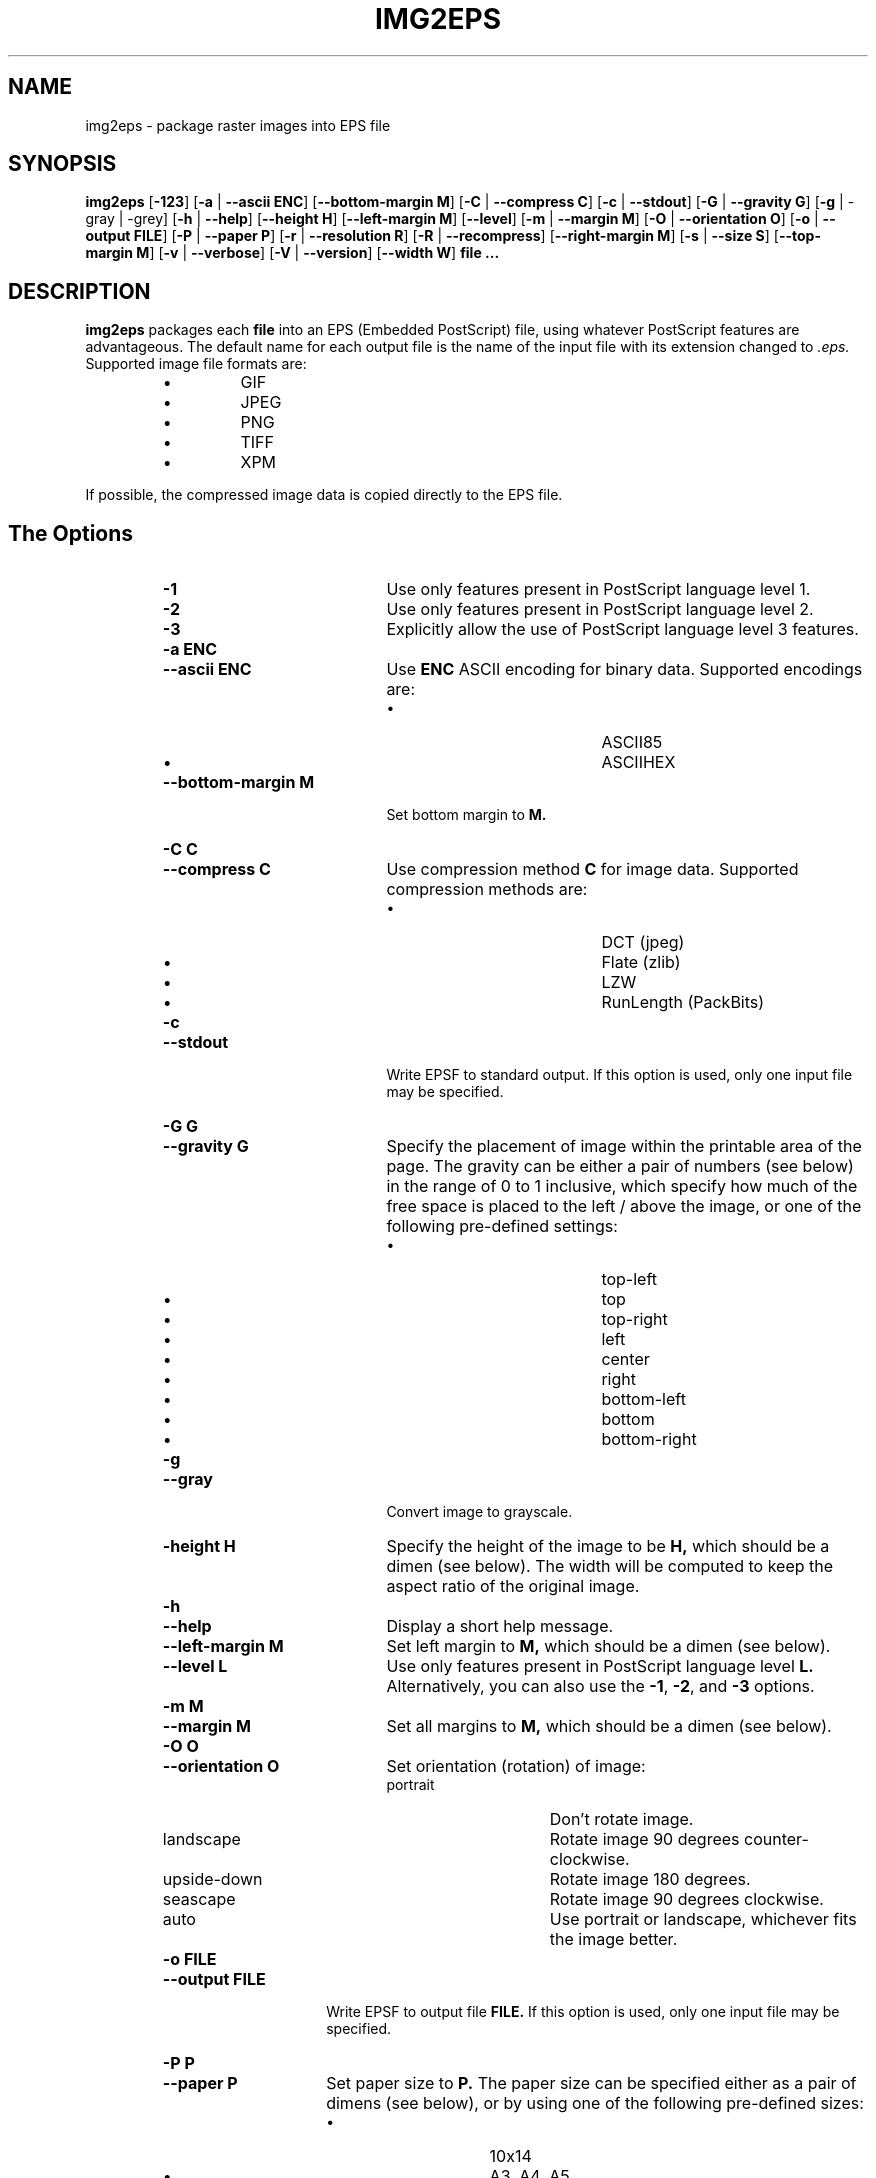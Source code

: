 .\" Converted with mdoc2man 0.2
.\" from NiH: img2eps.mdoc,v 1.14 2005/07/06 14:23:23 dillo Exp 
.\"  $NiH: img2eps.mdoc,v 1.14 2005/07/06 14:23:23 dillo Exp $
.\"
.\"  img2eps.mdoc \-- man page for img2eps(1)
.\"  Copyright (C) 2002, 2005 Dieter Baron and Thomas Klausner
.\"
.\"  This file is part of img2eps, an image to EPS file converter.
.\"  The authors can be contacted at <dillo@giga.or.at> and
.\"  <tk@giga.or.at> respectively
.\"
.\"  Redistribution and use in source and binary forms, with or without
.\"  modification, are permitted provided that the following conditions
.\"  are met:
.\"  1. Redistributions of source code must retain the above copyright
.\"     notice, this list of conditions and the following disclaimer.
.\"  2. Redistributions in binary form must reproduce the above copyright
.\"     notice, this list of conditions and the following disclaimer in
.\"     the documentation and/or other materials provided with the
.\"     distribution.
.\"  3. The name of the author may not be used to endorse or promote
.\"     products derived from this software without specific prior
.\"     written permission.
.\" 
.\"  THIS SOFTWARE IS PROVIDED BY DIETER BARON ``AS IS'' AND ANY EXPRESS
.\"  OR IMPLIED WARRANTIES, INCLUDING, BUT NOT LIMITED TO, THE IMPLIED
.\"  WARRANTIES OF MERCHANTABILITY AND FITNESS FOR A PARTICULAR PURPOSE
.\"  ARE DISCLAIMED.  IN NO EVENT SHALL DIETER BARON BE LIABLE FOR ANY
.\"  DIRECT, INDIRECT, INCIDENTAL, SPECIAL, EXEMPLARY, OR CONSEQUENTIAL
.\"  DAMAGES (INCLUDING, BUT NOT LIMITED TO, PROCUREMENT OF SUBSTITUTE
.\"  GOODS OR SERVICES; LOSS OF USE, DATA, OR PROFITS; OR BUSINESS
.\"  INTERRUPTION) HOWEVER CAUSED AND ON ANY THEORY OF LIABILITY, WHETHER
.\"  IN CONTRACT, STRICT LIABILITY, OR TORT (INCLUDING NEGLIGENCE OR
.\"  OTHERWISE) ARISING IN ANY WAY OUT OF THE USE OF THIS SOFTWARE, EVEN
.\"  IF ADVISED OF THE POSSIBILITY OF SUCH DAMAGE.
.\"
.TH IMG2EPS 1 "January 7, 2005" NiH
.SH "NAME"
img2eps \- package raster images into EPS file
.SH "SYNOPSIS"
.B img2eps
[\fB-123\fR]
[\fB-a\fR | \fB--ascii\fR \fBENC\fR]
[\fB--bottom-margin\fR \fBM\fR]
[\fB-C\fR | \fB--compress\fR \fBC\fR]
[\fB-c\fR | \fB--stdout\fR]
[\fB-G\fR | \fB--gravity\fR \fBG\fR]
[\fB-g\fR | \-gray | \-grey]
[\fB-h\fR | \fB--help\fR]
[\fB--height\fR \fBH\fR]
[\fB--left-margin\fR \fBM\fR]
[\fB--level\fR]
[\fB-m\fR | \fB--margin\fR \fBM\fR]
[\fB-O\fR | \fB--orientation\fR \fBO\fR]
[\fB-o\fR | \fB--output\fR \fBFILE\fR]
[\fB-P\fR | \fB--paper\fR \fBP\fR]
[\fB-r\fR | \fB--resolution\fR \fBR\fR]
[\fB-R\fR | \fB--recompress\fR]
[\fB--right-margin\fR \fBM\fR]
[\fB-s\fR | \fB--size\fR \fBS\fR]
[\fB--top-margin\fR \fBM\fR]
[\fB-v\fR | \fB--verbose\fR]
[\fB-V\fR | \fB--version\fR]
[\fB--width\fR \fBW\fR]
\fBfile ...\fR
.SH "DESCRIPTION"
.B img2eps
packages each
\fBfile\fR
into an EPS (Embedded PostScript) file, using whatever PostScript
features are advantageous.
The default name for each output file is the name of the input file
with its extension changed to
.I .eps.
Supported image file formats are:
.RS
.IP \(bu 
GIF
.IP \(bu 
JPEG
.IP \(bu 
PNG
.IP \(bu 
TIFF
.IP \(bu 
XPM
.RE
.PP
If possible, the compressed image data is copied directly to the EPS file.
.SH "The Options"
.RS
.TP 20
\fB-1\fR
Use only features present in PostScript language level 1.
.TP 20
\fB-2\fR
Use only features present in PostScript language level 2.
.TP 20
\fB-3\fR
Explicitly allow the use of PostScript language level 3 features.
.TP 20
\fB-a\fR \fBENC\fR
.TP 20
\fB--ascii\fR \fBENC\fR
Use
\fBENC\fR
ASCII encoding for binary data.
Supported encodings are:
.RS
.IP \(bu 20
ASCII85
.IP \(bu 20
ASCIIHEX
.RE
.TP 20
\fB--bottom-margin\fR \fBM\fR
Set bottom margin to
\fBM.\fR
.TP 20
\fB-C\fR \fBC\fR
.TP 20
\fB--compress\fR \fBC\fR
Use compression method
\fBC\fR
for image data.
Supported compression methods are:
.RS
.IP \(bu 20
DCT (jpeg)
.IP \(bu 20
Flate (zlib)
.IP \(bu 20
LZW
.IP \(bu 20
RunLength (PackBits)
.RE
.TP 20
\fB-c\fR
.TP 20
\fB--stdout\fR
Write EPSF to standard output.
If this option is used, only one input file may be specified.
.TP 20
\fB-G\fR \fBG\fR
.TP 20
\fB--gravity\fR \fBG\fR
Specify the placement of image within the printable area of the page.
The gravity can be either a pair of numbers (see below) in the range
of 0 to 1 inclusive, which specify how much of the free space is
placed to the left / above the image, or one of the following
pre-defined settings:
.RS
.IP \(bu 20
top-left
.IP \(bu 20
top
.IP \(bu 20
top-right
.IP \(bu 20
left
.IP \(bu 20
center
.IP \(bu 20
right
.IP \(bu 20
bottom-left
.IP \(bu 20
bottom
.IP \(bu 20
bottom-right
.RE
.TP 20
\fB-g\fR
.TP 20
\fB--gray\fR
Convert image to grayscale.
.TP 20
\fB-height\fR \fBH\fR
Specify the height of the image to be
\fBH,\fR
which should be a dimen (see below).
The width will be computed to keep the aspect ratio of the original image.
.TP 20
\fB-h\fR
.TP 20
\fB--help\fR
Display a short help message.
.TP 20
\fB--left-margin\fR \fBM\fR
Set left margin to
\fBM,\fR
which should be a dimen (see below).
.TP 20
\fB--level\fR \fBL\fR
Use only features present in PostScript language level
\fBL.\fR
Alternatively, you can also use the
\fB-1\fR,
\fB-2\fR,
and
\fB-3\fR
options.
.TP 20
\fB-m\fR \fBM\fR
.TP 20
\fB--margin\fR \fBM\fR
Set all margins to
\fBM,\fR
which should be a dimen (see below).
.TP 20
\fB-O\fR \fBO\fR
.TP 20
\fB--orientation\fR \fBO\fR
Set orientation (rotation) of image:
.RS
.TP 15
portrait
Don't rotate image.
.TP 15
landscape
Rotate image 90 degrees counter-clockwise.
.TP 15
upside-down
Rotate image 180 degrees.
.TP 15
seascape
Rotate image 90 degrees clockwise.
.TP 15
auto
Use portrait or landscape, whichever fits the image better.
.RE
.TP 15
\fB-o\fR \fBFILE\fR
.TP 15
\fB--output\fR \fBFILE\fR
Write EPSF to output file
\fBFILE.\fR
If this option is used, only one input file may be specified.
.TP 15
\fB-P\fR \fBP\fR
.TP 15
\fB--paper\fR \fBP\fR
Set paper size to
\fBP.\fR
The paper size can be specified either as a pair of dimens (see
below), or by using one of the following pre-defined sizes:
.RS
.IP \(bu 15
10x14
.IP \(bu 15
A3, A4, A5
.IP \(bu 15
B4, B5
.IP \(bu 15
executive
.IP \(bu 15
folio
.IP \(bu 15
ledger
.IP \(bu 15
legal
.IP \(bu 15
letter
.IP \(bu 15
quarto
.IP \(bu 15
statement
.IP \(bu 15
tabloid
.RE
.TP 15
\fB-r\fR \fBR\fR
.TP 15
\fB--resolution\fR \fBR\fR
Specify the resolution to print the image at, in dpi (dots per inch).
\fBR\fR
can be a number to specify equal horizontal and vertical resolution
or a pair of numbers (see below) to specify horizontal and vertical
resolutions separately.
.TP 15
\fB-R\fR
.TP 15
\fB--recompress\fR
Force recompression of image data, even if a direct copy would be
possible.  This might be necessary since PostScript stricter image
data constraints than other image manipulation software.
.TP 15
\fB--right-margin\fR \fBM\fR
Set right margin to
\fBM,\fR
which should be a dimen (see below).
.TP 15
\fB-S\fR \fBS\fR
.TP 15
\fB--size\fR \fBS\fR
Specify the size of the printed image.
\fBS\fR
should be a pair of dimens (see below).
.TP 15
\fB--top-margin\fR \fBM\fR
Set top margin to
\fBM,\fR
which should be a dimen (see below).
.TP 15
\fB-V\fR
.TP 15
\fB--version\fR
Display version number.
.TP 15
\fB-width\fR \fBW\fR
Specify the width of the image to be
\fBW,\fR
which should be a dimen (see below).
The height will be computed to keep the aspect ratio of the original image.
.RE
.SS "Dimens and Pairs"
A dimen is a number optionally followed by a unit.
Supported units are:
.RS
.IP \(bu 15
cm
.IP \(bu 15
in
.IP \(bu 15
mm
.IP \(bu 15
pt (PostScript point, 1/72in)
.RE
If no unit is specified, pt is assumed.
.PP
A pair of numbers should be separated by any one of
.Sq x,
.Sq *,
or
.Sq \&,.
.PP
A pair of dimens is a pair of numbers optionally followed by a unit,
which applies to both numbers of the pair.
.SS "Language Levels"
There are three major versions of PostScript, called Language Levels:
.PP
Language Level 1 only supports ASCIIHEX encoded, uncompressed images
and does not support indexed (paletted) images.
.PP
Language Level 2 adds support for ASCII85 encoding and various
compression schemes, 12 bit samples, and indexed images.
Most PostScript printers support Language Level 2.
.PP
Language Level 3 adds support for Flate (zlib) compression, a
patent-free lossless compression scheme.
Ghostscript supports Language Level 3, as do most PostScript colour
printers.
.SS "Default Parameters"
The default value for any parameter not specified via command line
options is derived from the image:
.PP
The color space type is taken from the image.
However, for language level 1, indexed images are converted to their
base color space.
.PP
An unsupported depth is converted to the next higher supported depth,
if it exists, or the highest supported depth (8 for language level 1,
12 for language level 2 or 3).
.PP
If direct copy of the compressed image data is supported, the
compression method of the image is used.
If the image is compressed with DCT (jpeg), DCT compression is used
even if recompression is necessary.
Otherwise, the best lossless compression method available is used,
which is Flate for language level 3, LZW (or RunLength if LZW encoding
is disabled) for language level 2.
Language level 1 disallows compression altogether.
.PP
ASCII85 encoding is used for language level 2 or 3, ASCIIHEX for
language level 1.
.PP
If no language level is specified, the lowest level that supports the
color space type, depth, and, for direct copy or DCT encoding, the
compression method is used.
.SH "EXIT STATUS"
The
.B img2eps
utility exits 0 on success, and \*[Gt]0 if an error occurs.
.SH "SEE ALSO"
gs(1)
.Rs
.%A Adobe Systems Incorporated
.%B PostScript Language Reference, 3rd edition
.%D 1999
.Re
.SH "AUTHORS"
.B img2eps
was written by
Dieter Baron <dillo@giga.or.at.>
.PP
The manual page was written with the help of
Thomas Klausner <tk@giga.or.at.>
.PP
The LZW compression routines and various library function replacements
(for portability) were taken from the NetBSD Project.
.SH "BUGS"
Emulation of the colorimage operator is provided only for 8bit RGB
images.
(The presence of the operator is assumed for other color formats.)
.PP
Predictor functions (for LZW or Flate compression) are not supported.
.PP
TIFF images that include more than one extra sample per pixel, or use
separated planar or tiled layout, are not supported.
Direct copy of LZW compressed TIFF images using the old (bit-swapped)
format is not supported and may result in broken EPS files.
.PP
Multi-page GIF images are not supported.
